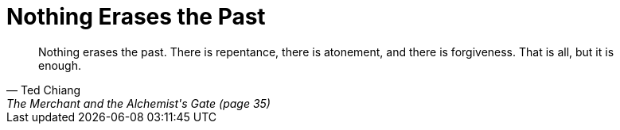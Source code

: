= Nothing Erases the Past
:categories: philosophy

[quote,Ted Chiang,The Merchant and the Alchemist's Gate (page 35)]
____
Nothing erases the past. There is repentance, there is atonement, and there is forgiveness. That is all, but it is enough.
____
